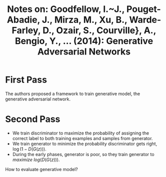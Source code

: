 #+TITLE: Notes on: Goodfellow, I.~J., Pouget-Abadie, J., Mirza, M., Xu, B., Warde-Farley, D., Ozair, S., Courville}, A., Bengio, Y., ... (2014): Generative Adversarial Networks

* First Pass

  The authors proposed a framework to train generative model, the
  generative adversarial network.

* Second Pass

  - We train discriminator to maximize the probability of assigning
    the correct label to both training examples and samples from
    generator.
  - We train generator to minimize the probability discriminator gets
    right, \(\log(1 - D(G(z)))\).
  - During the early phases, generator is poor, so they train
    generator to /maximize/ \(log(D(G(z)))\).


  How to evaluate generative model?
